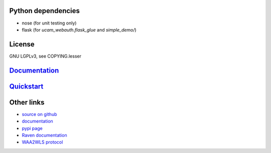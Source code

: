 Python dependencies
===================

* nose (for unit testing only)
* flask (for `ucam_webauth.flask_glue` and `simple_demo/`)

License
=======

GNU LGPLv3, see COPYING.lesser

`Documentation <https://python-ucam-webauth.readthedocs.io/en/latest/>`_
========================================================================

`Quickstart <https://python-ucam-webauth.readthedocs.io/en/latest/quickstart.html>`_
====================================================================================

Other links
===========

* `source on github <https://github.com/danielrichman/python-ucam-webauth>`_
* `documentation`_
* `pypi page <https://pypi.python.org/pypi/python-ucam-webauth>`_
* `Raven documentation <https://raven.cam.ac.uk/project/>`_
* `WAA2WLS protocol <https://raven.cam.ac.uk/project/waa2wls-protocol.txt>`_

